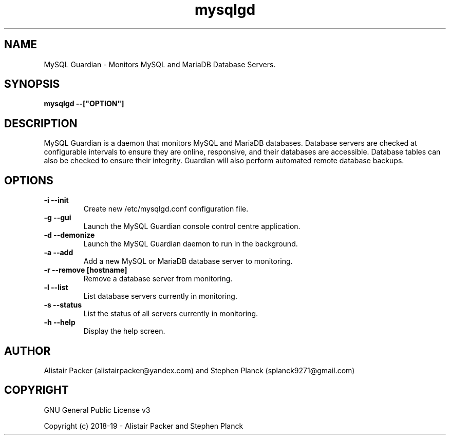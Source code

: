.\" manpage for MySQL Guardian
.TH mysqlgd 1 "13 Jun 2019" "0.1" "MySQL Guardian Man Page"
.SH NAME
MySQL Guardian - Monitors MySQL and MariaDB Database Servers.
.SH SYNOPSIS
.B mysqlgd --["OPTION"]
.SH DESCRIPTION
MySQL Guardian is a daemon that monitors MySQL and MariaDB databases. Database servers are checked at configurable intervals to ensure they are online, responsive, and their databases are accessible. Database tables can also be checked to ensure their integrity. Guardian will also perform automated remote database backups.
.SH OPTIONS
.TP
.B -i --init
Create new /etc/mysqlgd.conf configuration file.
.TP
.B -g --gui
Launch the MySQL Guardian console control centre application.
.TP
.B -d --demonize
Launch the MySQL Guardian daemon to run in the background.
.TP
.B -a --add
Add a new MySQL or MariaDB database server to monitoring.
.TP
.B -r --remove [hostname]
Remove a database server from monitoring.
.TP
.B -l --list
List database servers currently in monitoring.
.TP
.B -s --status
List the status of all servers currently in monitoring.
.TP
.B -h --help
Display the help screen.
.SH AUTHOR
Alistair Packer (alistairpacker@yandex.com) and Stephen Planck (splanck9271@gmail.com)
.SH COPYRIGHT
.PP
GNU General Public License v3
.PP
Copyright (c) 2018-19 - Alistair Packer and Stephen Planck
